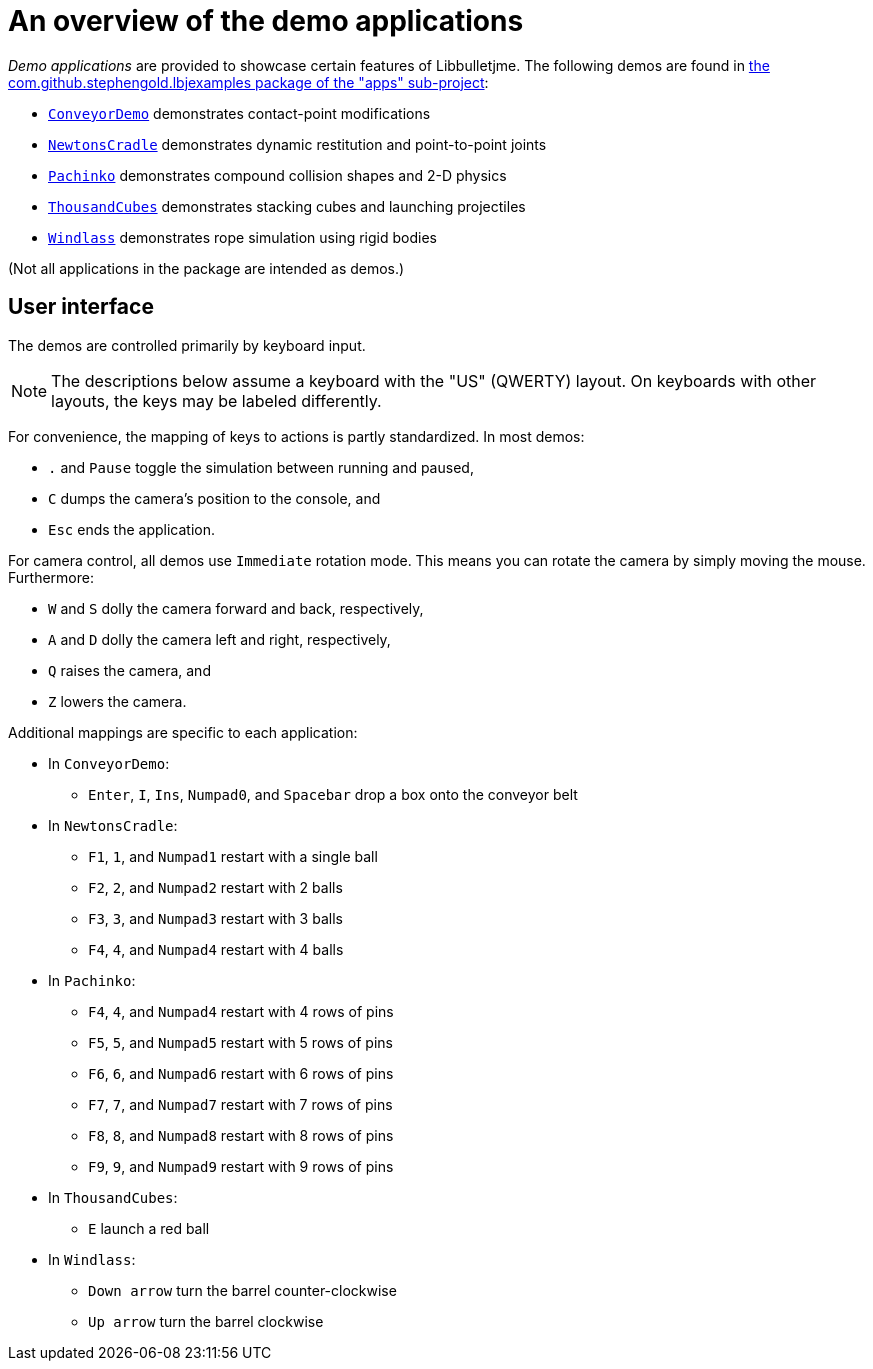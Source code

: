 = An overview of the demo applications
:Project: Libbulletjme
:experimental:
:url-examples: https://github.com/stephengold/LbjExamples/tree/master/apps/src/main/java/com/github/stephengold/lbjexamples

_Demo applications_ are provided to showcase certain features of {Project}.
The following demos are found in
{url-examples}[the com.github.stephengold.lbjexamples package of the "apps" sub-project]:

* {url-examples}/ConveyorDemo.java[`ConveyorDemo`]
  demonstrates contact-point modifications
* {url-examples}/NewtonsCradle.java[`NewtonsCradle`]
  demonstrates dynamic restitution and point-to-point joints
* {url-examples}/Pachinko.java[`Pachinko`]
  demonstrates compound collision shapes and 2-D physics
* {url-examples}/ThousandCubes.java[`ThousandCubes`]
  demonstrates stacking cubes and launching projectiles
* {url-examples}/Windlass.java[`Windlass`]
  demonstrates rope simulation using rigid bodies

(Not all applications in the package are intended as demos.)

== User interface

The demos are controlled primarily by keyboard input.

NOTE: The descriptions below assume a keyboard with the "US" (QWERTY) layout.
On keyboards with other layouts, the keys may be labeled differently.

For convenience, the mapping of keys to actions is partly standardized.
In most demos:

* kbd:[.] and kbd:[Pause] toggle the simulation between running and paused,
* kbd:[C] dumps the camera's position to the console, and
* kbd:[Esc] ends the application.

For camera control, all demos use `Immediate` rotation mode.
This means you can rotate the camera by simply moving the mouse.
Furthermore:

* kbd:[W] and kbd:[S] dolly the camera forward and back, respectively,
* kbd:[A] and kbd:[D] dolly the camera left and right, respectively,
* kbd:[Q] raises the camera, and
* kbd:[Z] lowers the camera.

Additional mappings are specific to each application:

* In `ConveyorDemo`:

** kbd:[Enter], kbd:[I], kbd:[Ins], kbd:[Numpad0], and kbd:[Spacebar]
   drop a box onto the conveyor belt

* In `NewtonsCradle`:

** kbd:[F1], kbd:[1], and kbd:[Numpad1] restart with a single ball
** kbd:[F2], kbd:[2], and kbd:[Numpad2] restart with 2 balls
** kbd:[F3], kbd:[3], and kbd:[Numpad3] restart with 3 balls
** kbd:[F4], kbd:[4], and kbd:[Numpad4] restart with 4 balls

* In `Pachinko`:

** kbd:[F4], kbd:[4], and kbd:[Numpad4] restart with 4 rows of pins
** kbd:[F5], kbd:[5], and kbd:[Numpad5] restart with 5 rows of pins
** kbd:[F6], kbd:[6], and kbd:[Numpad6] restart with 6 rows of pins
** kbd:[F7], kbd:[7], and kbd:[Numpad7] restart with 7 rows of pins
** kbd:[F8], kbd:[8], and kbd:[Numpad8] restart with 8 rows of pins
** kbd:[F9], kbd:[9], and kbd:[Numpad9] restart with 9 rows of pins

* In `ThousandCubes`:

** kbd:[E] launch a red ball

* In `Windlass`:

** kbd:[Down arrow] turn the barrel counter-clockwise
** kbd:[Up arrow] turn the barrel clockwise
